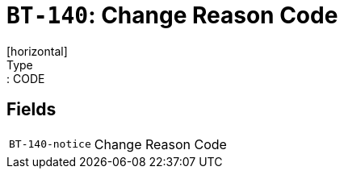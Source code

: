 = `BT-140`: Change Reason Code
[horizontal]
Type:: CODE
== Fields
[horizontal]
  `BT-140-notice`:: Change Reason Code
